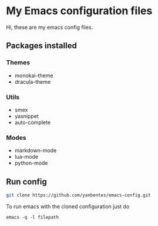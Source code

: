 * My Emacs configuration files

Hi, these are my emacs config files.

** Packages installed

*** Themes

- monokai-theme
- dracula-theme

*** Utils

- smex 
- yasnippet
- auto-complete

*** Modes

- markdown-mode
- lua-mode
- python-mode

** Run config

#+BEGIN_SRC bash
git clone https://github.com/yanbentes/emacs-config.git
#+END_SRC

To run emacs with the cloned configuration just do

#+BEGIN_SRC
emacs -q -l filepath
#+END_SRC

